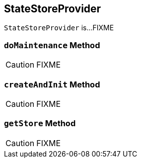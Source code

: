 == [[StateStoreProvider]] StateStoreProvider

`StateStoreProvider` is...FIXME

=== [[doMaintenance]] `doMaintenance` Method

CAUTION: FIXME

=== [[createAndInit]] `createAndInit` Method

CAUTION: FIXME

=== [[getStore]] `getStore` Method

CAUTION: FIXME
